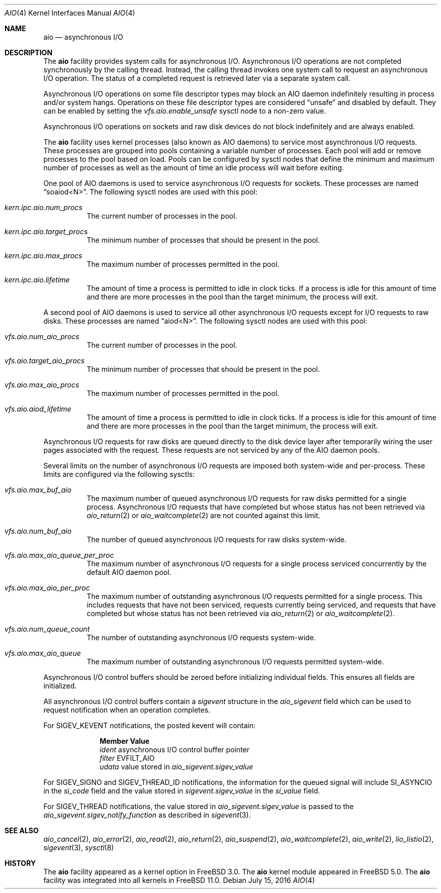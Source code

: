 .\"-
.\" Copyright (c) 2002 Dag-Erling Coïdan Smørgrav
.\" All rights reserved.
.\"
.\" Redistribution and use in source and binary forms, with or without
.\" modification, are permitted provided that the following conditions
.\" are met:
.\" 1. Redistributions of source code must retain the above copyright
.\"    notice, this list of conditions and the following disclaimer.
.\" 2. Redistributions in binary form must reproduce the above copyright
.\"    notice, this list of conditions and the following disclaimer in the
.\"    documentation and/or other materials provided with the distribution.
.\" 3. The name of the author may not be used to endorse or promote products
.\"    derived from this software without specific prior written permission.
.\"
.\" THIS SOFTWARE IS PROVIDED BY THE AUTHOR AND CONTRIBUTORS ``AS IS'' AND
.\" ANY EXPRESS OR IMPLIED WARRANTIES, INCLUDING, BUT NOT LIMITED TO, THE
.\" IMPLIED WARRANTIES OF MERCHANTABILITY AND FITNESS FOR A PARTICULAR PURPOSE
.\" ARE DISCLAIMED.  IN NO EVENT SHALL THE AUTHOR OR CONTRIBUTORS BE LIABLE
.\" FOR ANY DIRECT, INDIRECT, INCIDENTAL, SPECIAL, EXEMPLARY, OR CONSEQUENTIAL
.\" DAMAGES (INCLUDING, BUT NOT LIMITED TO, PROCUREMENT OF SUBSTITUTE GOODS
.\" OR SERVICES; LOSS OF USE, DATA, OR PROFITS; OR BUSINESS INTERRUPTION)
.\" HOWEVER CAUSED AND ON ANY THEORY OF LIABILITY, WHETHER IN CONTRACT, STRICT
.\" LIABILITY, OR TORT (INCLUDING NEGLIGENCE OR OTHERWISE) ARISING IN ANY WAY
.\" OUT OF THE USE OF THIS SOFTWARE, EVEN IF ADVISED OF THE POSSIBILITY OF
.\" SUCH DAMAGE.
.\"
.\" $FreeBSD$
.\"
.Dd July 15, 2016
.Dt AIO 4
.Os
.Sh NAME
.Nm aio
.Nd asynchronous I/O
.Sh DESCRIPTION
The
.Nm
facility provides system calls for asynchronous I/O.
Asynchronous I/O operations are not completed synchronously by the
calling thread.
Instead, the calling thread invokes one system call to request an
asynchronous I/O operation.
The status of a completed request is retrieved later via a separate
system call.
.Pp
Asynchronous I/O operations on some file descriptor types may block an
AIO daemon indefinitely resulting in process and/or system hangs.
Operations on these file descriptor types are considered
.Dq unsafe
and disabled by default.
They can be enabled by setting
the
.Va vfs.aio.enable_unsafe
sysctl node to a non-zero value.
.Pp
Asynchronous I/O operations on sockets and raw disk devices do not block
indefinitely and are always enabled.
.Pp
The
.Nm
facility uses kernel processes
(also known as AIO daemons)
to service most asynchronous I/O requests.
These processes are grouped into pools containing a variable number of
processes.
Each pool will add or remove processes to the pool based on load.
Pools can be configured by sysctl nodes that define the minimum
and maximum number of processes as well as the amount of time an idle
process will wait before exiting.
.Pp
One pool of AIO daemons is used to service asynchronous I/O requests for
sockets.
These processes are named
.Dq soaiod<N> .
The following sysctl nodes are used with this pool:
.Bl -tag -width indent
.It Va kern.ipc.aio.num_procs
The current number of processes in the pool.
.It Va kern.ipc.aio.target_procs
The minimum number of processes that should be present in the pool.
.It Va kern.ipc.aio.max_procs
The maximum number of processes permitted in the pool.
.It Va kern.ipc.aio.lifetime
The amount of time a process is permitted to idle in clock ticks.
If a process is idle for this amount of time and there are more processes
in the pool than the target minimum,
the process will exit.
.El
.Pp
A second pool of AIO daemons is used to service all other asynchronous I/O
requests except for I/O requests to raw disks.
These processes are named
.Dq aiod<N> .
The following sysctl nodes are used with this pool:
.Bl -tag -width indent
.It Va vfs.aio.num_aio_procs
The current number of processes in the pool.
.It Va vfs.aio.target_aio_procs
The minimum number of processes that should be present in the pool.
.It Va vfs.aio.max_aio_procs
The maximum number of processes permitted in the pool.
.It Va vfs.aio.aiod_lifetime
The amount of time a process is permitted to idle in clock ticks.
If a process is idle for this amount of time and there are more processes
in the pool than the target minimum,
the process will exit.
.El
.Pp
Asynchronous I/O requests for raw disks are queued directly to the disk
device layer after temporarily wiring the user pages associated with the
request.
These requests are not serviced by any of the AIO daemon pools.
.Pp
Several limits on the number of asynchronous I/O requests are imposed both
system-wide and per-process.
These limits are configured via the following sysctls:
.Bl -tag -width indent
.It Va vfs.aio.max_buf_aio
The maximum number of queued asynchronous I/O requests for raw disks permitted
for a single process.
Asynchronous I/O requests that have completed but whose status has not been
retrieved via
.Xr aio_return 2
or
.Xr aio_waitcomplete 2
are not counted against this limit.
.It Va vfs.aio.num_buf_aio
The number of queued asynchronous I/O requests for raw disks system-wide.
.It Va vfs.aio.max_aio_queue_per_proc
The maximum number of asynchronous I/O requests for a single process
serviced concurrently by the default AIO daemon pool.
.It Va vfs.aio.max_aio_per_proc
The maximum number of outstanding asynchronous I/O requests permitted for a
single process.
This includes requests that have not been serviced,
requests currently being serviced,
and requests that have completed but whose status has not been retrieved via
.Xr aio_return 2
or
.Xr aio_waitcomplete 2 .
.It Va vfs.aio.num_queue_count
The number of outstanding asynchronous I/O requests system-wide.
.It Va vfs.aio.max_aio_queue
The maximum number of outstanding asynchronous I/O requests permitted
system-wide.
.El
.Pp
Asynchronous I/O control buffers should be zeroed before initializing
individual fields.
This ensures all fields are initialized.
.Pp
All asynchronous I/O control buffers contain a
.Vt sigevent
structure in the
.Va aio_sigevent
field which can be used to request notification when an operation completes.
.Pp
For
.Dv SIGEV_KEVENT
notifications,
the posted kevent will contain:
.Bl -column ".Va filter"
.It Sy Member Ta Sy Value
.It Va ident Ta asynchronous I/O control buffer pointer
.It Va filter Ta Dv EVFILT_AIO
.It Va udata Ta
value stored in
.Va aio_sigevent.sigev_value
.El
.Pp
For
.Dv SIGEV_SIGNO
and
.Dv SIGEV_THREAD_ID
notifications,
the information for the queued signal will include
.Dv SI_ASYNCIO
in the
.Va si_code
field and the value stored in
.Va sigevent.sigev_value
in the
.Va si_value
field.
.Pp
For
.Dv SIGEV_THREAD
notifications,
the value stored in
.Va aio_sigevent.sigev_value
is passed to the
.Va aio_sigevent.sigev_notify_function
as described in
.Xr sigevent 3 .
.Sh SEE ALSO
.Xr aio_cancel 2 ,
.Xr aio_error 2 ,
.Xr aio_read 2 ,
.Xr aio_return 2 ,
.Xr aio_suspend 2 ,
.Xr aio_waitcomplete 2 ,
.Xr aio_write 2 ,
.Xr lio_listio 2 ,
.Xr sigevent 3 ,
.Xr sysctl 8
.Sh HISTORY
The
.Nm
facility appeared as a kernel option in
.Fx 3.0 .
The
.Nm
kernel module appeared in
.Fx 5.0 .
The
.Nm
facility was integrated into all kernels in
.Fx 11.0 .
